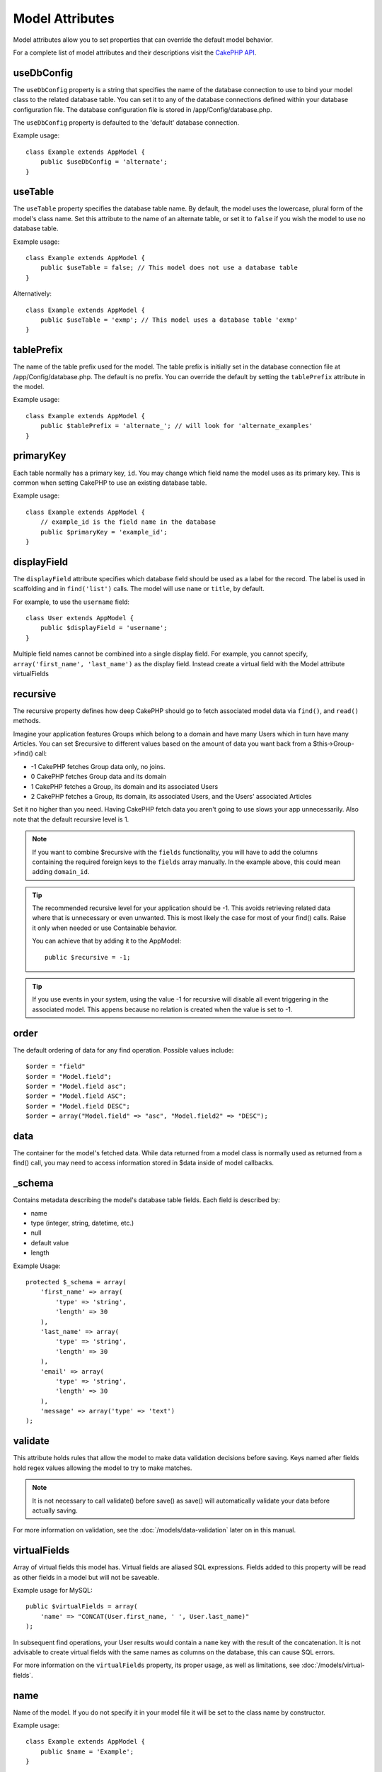 Model Attributes
################

Model attributes allow you to set properties that can override the
default model behavior.

For a complete list of model attributes and their descriptions
visit the `CakePHP API <http://api.cakephp.org/2.4/class-Model.html>`_.

useDbConfig
===========

The ``useDbConfig`` property is a string that specifies the name of
the database connection to use to bind your model class to the
related database table. You can set it to any of the database
connections defined within your database configuration file. The
database configuration file is stored in /app/Config/database.php.

The ``useDbConfig`` property is defaulted to the 'default' database
connection.

Example usage:

::

    class Example extends AppModel {
        public $useDbConfig = 'alternate';
    }

useTable
========

The ``useTable`` property specifies the database table name. By
default, the model uses the lowercase, plural form of the model's
class name. Set this attribute to the name of an alternate table,
or set it to ``false`` if you wish the model to use no database
table.

Example usage::

    class Example extends AppModel {
        public $useTable = false; // This model does not use a database table
    }

Alternatively::

    class Example extends AppModel {
        public $useTable = 'exmp'; // This model uses a database table 'exmp'
    }

tablePrefix
===========

The name of the table prefix used for the model. The table prefix
is initially set in the database connection file at
/app/Config/database.php. The default is no prefix. You can
override the default by setting the ``tablePrefix`` attribute in
the model.

Example usage::

    class Example extends AppModel {
        public $tablePrefix = 'alternate_'; // will look for 'alternate_examples'
    }

.. _model-primaryKey:

primaryKey
==========

Each table normally has a primary key, ``id``. You may change which
field name the model uses as its primary key. This is common when
setting CakePHP to use an existing database table.

Example usage::

    class Example extends AppModel {
        // example_id is the field name in the database
        public $primaryKey = 'example_id';
    }


.. _model-displayField:

displayField
============

The ``displayField`` attribute specifies which database field
should be used as a label for the record. The label is used in
scaffolding and in ``find('list')`` calls. The model will use
``name`` or ``title``, by default.

For example, to use the ``username`` field::

    class User extends AppModel {
        public $displayField = 'username';
    }

Multiple field names cannot be combined into a single display
field. For example, you cannot specify,
``array('first_name', 'last_name')`` as the display field. Instead
create a virtual field with the Model attribute virtualFields

recursive
=========

The recursive property defines how deep CakePHP should go to fetch
associated model data via ``find()``, and ``read()`` methods.

Imagine your application features Groups which belong to a domain
and have many Users which in turn have many Articles. You can set
$recursive to different values based on the amount of data you want
back from a $this->Group->find() call:

* -1 CakePHP fetches Group data only, no joins.
* 0  CakePHP fetches Group data and its domain
* 1  CakePHP fetches a Group, its domain and its associated Users
* 2  CakePHP fetches a Group, its domain, its associated Users, and the
  Users' associated Articles

Set it no higher than you need. Having CakePHP fetch data you
aren't going to use slows your app unnecessarily. Also note that
the default recursive level is 1.

.. note::

    If you want to combine $recursive with the ``fields``
    functionality, you will have to add the columns containing the
    required foreign keys to the ``fields`` array manually. In the
    example above, this could mean adding ``domain_id``.

.. tip::

    The recommended recursive level for your application should be -1.
    This avoids retrieving related data where that is unnecessary or even
    unwanted. This is most likely the case for most of your find() calls.
    Raise it only when needed or use Containable behavior.

    You can achieve that by adding it to the AppModel::

        public $recursive = -1;

.. tip::

   If you use events in your system, using the value -1 for recursive will
   disable all event triggering in the associated model. This appens because
   no relation is created when the value is set to -1.
order
=====

The default ordering of data for any find operation. Possible
values include::

    $order = "field"
    $order = "Model.field";
    $order = "Model.field asc";
    $order = "Model.field ASC";
    $order = "Model.field DESC";
    $order = array("Model.field" => "asc", "Model.field2" => "DESC");

data
====

The container for the model's fetched data. While data returned
from a model class is normally used as returned from a find() call,
you may need to access information stored in $data inside of model
callbacks.

\_schema
========

Contains metadata describing the model's database table fields.
Each field is described by:

-  name
-  type (integer, string, datetime, etc.)
-  null
-  default value
-  length

Example Usage::

    protected $_schema = array(
        'first_name' => array(
            'type' => 'string',
            'length' => 30
        ),
        'last_name' => array(
            'type' => 'string',
            'length' => 30
        ),
        'email' => array(
            'type' => 'string',
            'length' => 30
        ),
        'message' => array('type' => 'text')
    );

validate
========

This attribute holds rules that allow the model to make data
validation decisions before saving. Keys named after fields hold
regex values allowing the model to try to make matches.

.. note::

    It is not necessary to call validate() before save() as save() will
    automatically validate your data before actually saving.

For more information on validation, see the :doc:`/models/data-validation`
later on in this manual.

virtualFields
=============

Array of virtual fields this model has. Virtual fields are aliased
SQL expressions. Fields added to this property will be read as
other fields in a model but will not be saveable.

Example usage for MySQL::

    public $virtualFields = array(
        'name' => "CONCAT(User.first_name, ' ', User.last_name)"
    );

In subsequent find operations, your User results would contain a
``name`` key with the result of the concatenation. It is not
advisable to create virtual fields with the same names as columns
on the database, this can cause SQL errors.

For more information on the ``virtualFields`` property, its proper
usage, as well as limitations, see
:doc:`/models/virtual-fields`.

name
====

Name of the model. If you do not specify it in your model file it will
be set to the class name by constructor.

Example usage::

    class Example extends AppModel {
        public $name = 'Example';
    }

cacheQueries
============

If set to true, data fetched by the model during a single request
is cached. This caching is in-memory only, and only lasts for the
duration of the request. Any duplicate requests for the same data
is handled by the cache.


.. meta::
    :title lang=en: Model Attributes
    :keywords lang=en: alternate table,default model,database configuration,model example,database table,default database,model class,model behavior,class model,plural form,database connections,database connection,attribute,attributes,complete list,config,cakephp,api,class example
